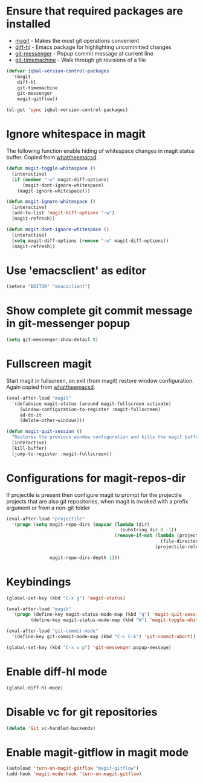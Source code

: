 * Ensure that required packages are installed
  + [[http://magit.github.io/magit/][magit]] - Makes the most git operations convenient 
  + [[https://github.com/dgutov/diff-hl][diff-hl]] - Emacs package for highlighting uncommitted changes
  + [[https://github.com/syohex/emacs-git-messenger][git-messenger]] - Popup commit message at current line
  + [[https://github.com/pidu/git-timemachine][git-timemachine]] - Walk through git revisions of a file
  #+begin_src emacs-lisp
    (defvar iqbal-version-control-packages
      '(magit
        diff-hl
        git-timemachine
        git-messenger
        magit-gitflow))
    
    (el-get 'sync iqbal-version-control-packages)
  #+end_src


* Ignore whitespace in magit
  The following function enable hiding of whitespace changes in
  magit status buffer. Copied from [[http://whattheemacsd.com/setup-magit.el-02.html][whattheemacsd]].
  
  #+begin_src emacs-lisp
    (defun magit-toggle-whitespace ()
      (interactive)
      (if (member "-w" magit-diff-options)
          (magit-dont-ignore-whitespace)
        (magit-ignore-whitespace)))
    
    (defun magit-ignore-whitespace ()
      (interactive)
      (add-to-list 'magit-diff-options "-w")
      (magit-refresh))
    
    (defun magit-dont-ignore-whitespace ()
      (interactive)
      (setq magit-diff-options (remove "-w" magit-diff-options))
      (magit-refresh))
  #+end_src
  

* Use 'emacsclient' as editor
  #+begin_src emacs-lisp 
    (setenv "EDITOR" "emacsclient")
  #+end_src


* Show complete git commit message in git-messenger popup
  #+begin_src emacs-lisp
    (setq git-messenger:show-detail t)
  #+end_src


* Fullscreen magit
  Start magit in fullscreen, on exit (from magit) restore 
  window configuration. Again copied from [[http://whattheemacsd.com/setup-magit.el-02.html][whattheemacsd]].

  #+begin_src emacs-lisp
    (eval-after-load "magit"
      '(defadvice magit-status (around magit-fullscreen activate)
         (window-configuration-to-register :magit-fullscreen)
         ad-do-it
         (delete-other-windows)))
    
    (defun magit-quit-session ()
      "Restores the previous window configuration and kills the magit buffer"
      (interactive)
      (kill-buffer)
      (jump-to-register :magit-fullscreen))
  #+end_src
  

* Configurations for magit-repos-dir
  If projectile is present then configure magit to prompt for the
  projectile projects that are also git repositories, when magit is
  invoked with a prefix argument or from a non-git folder
  #+begin_src emacs-lisp
    (eval-after-load "projectile" 
      '(progn (setq magit-repo-dirs (mapcar (lambda (dir)
                                              (substring dir 0 -1))
                                            (remove-if-not (lambda (project)
                                                             (file-directory-p (concat project "/.git/"))) 
                                                           (projectile-relevant-known-projects)))
    
                    magit-repo-dirs-depth 1)))
  #+end_src
  

* Keybindings
  
  #+begin_src emacs-lisp
    (global-set-key (kbd "C-x g") 'magit-status)
    
    (eval-after-load "magit"      
      '(progn (define-key magit-status-mode-map (kbd "q") 'magit-quit-session)
             (define-key magit-status-mode-map (kbd "W") 'magit-toggle-whitespace)))
    
    (eval-after-load "git-commit-mode"
      '(define-key git-commit-mode-map (kbd "C-c C-k") 'git-commit-abort))
    
    (global-set-key (kbd "C-x v p") 'git-messenger:popup-message)
  #+end_src


* Enable diff-hl mode
  #+begin_src emacs-lisp
    (global-diff-hl-mode)
  #+end_src
  

* Disable vc for git repositories
  #+begin_src emacs-lisp
    (delete 'Git vc-handled-backends)
  #+end_src


* Enable magit-gitflow in magit mode
  #+begin_src emacs-lisp
    (autoload 'turn-on-magit-gitflow "magit-gitflow")
    (add-hook 'magit-mode-hook 'turn-on-magit-gitflow)
  #+end_src
